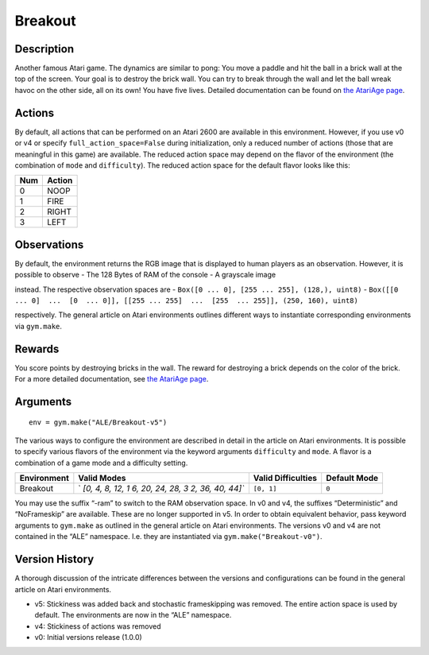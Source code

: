 .. _atari-breakout:

Breakout
========

Description
~~~~~~~~~~~

Another famous Atari game. The dynamics are similar to pong: You move a
paddle and hit the ball in a brick wall at the top of the screen. Your
goal is to destroy the brick wall. You can try to break through the wall
and let the ball wreak havoc on the other side, all on its own! You have
five lives. Detailed documentation can be found on `the AtariAge
page <https://atariage.com/manual_html_page.php?SoftwareID=889>`__.

Actions
~~~~~~~

By default, all actions that can be performed on an Atari 2600 are
available in this environment. However, if you use v0 or v4 or specify
``full_action_space=False`` during initialization, only a reduced number
of actions (those that are meaningful in this game) are available. The
reduced action space may depend on the flavor of the environment (the
combination of ``mode`` and ``difficulty``). The reduced action space
for the default flavor looks like this:

=== ======
Num Action
=== ======
0   NOOP
1   FIRE
2   RIGHT
3   LEFT
=== ======

Observations
~~~~~~~~~~~~

By default, the environment returns the RGB image that is displayed to
human players as an observation. However, it is possible to observe -
The 128 Bytes of RAM of the console - A grayscale image

instead. The respective observation spaces are -
``Box([0 ... 0], [255 ... 255], (128,), uint8)`` -
``Box([[0 ... 0]  ...  [0  ... 0]], [[255 ... 255]  ...  [255  ... 255]], (250, 160), uint8)``

respectively. The general article on Atari environments outlines
different ways to instantiate corresponding environments via
``gym.make``.

Rewards
~~~~~~~

You score points by destroying bricks in the wall. The reward for
destroying a brick depends on the color of the brick. For a more
detailed documentation, see `the AtariAge
page <https://atariage.com/manual_html_page.php?SoftwareID=889>`__.

Arguments
~~~~~~~~~

::

   env = gym.make("ALE/Breakout-v5")

The various ways to configure the environment are described in detail in
the article on Atari environments. It is possible to specify various
flavors of the environment via the keyword arguments ``difficulty`` and
``mode``. A flavor is a combination of a game mode and a difficulty
setting.

+-------------+------------------+------------------+--------------+
| Environment | Valid Modes      | Valid            | Default Mode |
|             |                  | Difficulties     |              |
+=============+==================+==================+==============+
| Breakout    | `                | ``[0, 1]``       | ``0``        |
|             | `[0, 4, 8, 12, 1 |                  |              |
|             | 6, 20, 24, 28, 3 |                  |              |
|             | 2, 36, 40, 44]`` |                  |              |
+-------------+------------------+------------------+--------------+

You may use the suffix “-ram” to switch to the RAM observation space. In
v0 and v4, the suffixes “Deterministic” and “NoFrameskip” are available.
These are no longer supported in v5. In order to obtain equivalent
behavior, pass keyword arguments to ``gym.make`` as outlined in the
general article on Atari environments. The versions v0 and v4 are not
contained in the “ALE” namespace. I.e. they are instantiated via
``gym.make("Breakout-v0")``.

Version History
~~~~~~~~~~~~~~~

A thorough discussion of the intricate differences between the versions
and configurations can be found in the general article on Atari
environments.

-  v5: Stickiness was added back and stochastic frameskipping was
   removed. The entire action space is used by default. The environments
   are now in the “ALE” namespace.
-  v4: Stickiness of actions was removed
-  v0: Initial versions release (1.0.0)
